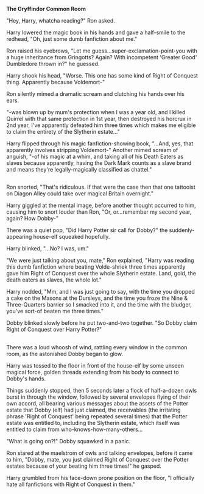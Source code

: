 :PROPERTIES:
:Author: Avaday_Daydream
:Score: 17
:DateUnix: 1525939067.0
:DateShort: 2018-May-10
:END:

*The Gryffindor Common Room*

"Hey, Harry, whatcha reading?" Ron asked.

Harry lowered the magic book in his hands and gave a half-smile to the redhead, "Oh, just some dumb fanfiction about me."

Ron raised his eyebrows, "Let me guess...super-exclamation-point-you with a huge inheritance from Gringotts? Again? With incompetent 'Greater Good' Dumbledore thrown in?" he guessed.

Harry shook his head, "Worse. This one has some kind of Right of Conquest thing. Apparently because Voldemort-"

Ron silently mimed a dramatic scream and clutching his hands over his ears.

"-was blown up by mum's protection when I was a year old, and I killed Quirrel with that same protection in 1st year, then destroyed his horcrux in 2nd year, I've apparently defeated him three times which makes me eligible to claim the entirety of the Slytherin estate..."

Harry flipped through his magic fanfiction-showing book, "...And, yes, that apparently involves stripping Voldemort-" Another mimed scream of anguish, "-of his magic at a whim, and taking all of his Death Eaters as slaves because apparently, having the Dark Mark counts as a slave brand and means they're legally-magically classified as chattel."

** 
   :PROPERTIES:
   :CUSTOM_ID: section
   :END:
Ron snorted, "That's ridiculous. If that were the case then that one tattooist on Diagon Alley could take over magical Britain overnight."

Harry giggled at the mental image, before another thought occurred to him, causing him to snort louder than Ron, "Or, or...remember my second year, again? How Dobby-"

There was a quiet pop, "Did Harry Potter sir call for Dobby?" the suddenly-appearing house-elf squeaked hopefully.

Harry blinked, "...No? I was, um."

"We were just talking about you, mate," Ron explained, "Harry was reading this dumb fanfiction where beating Volde-shriek three times apparently gave him Right of Conquest over the whole Slytherin estate. Land, gold, the death eaters as slaves, the whole lot."

Harry nodded, "Mm, and I was just going to say, with the time you dropped a cake on the Masons at the Dursleys, and the time you froze the Nine & Three-Quarters barrier so I smacked into it, and the time with the bludger, you've sort-of beaten me three times."

Dobby blinked slowly before he put two-and-two together. "So Dobby claim Right of Conquest over Harry Potter?"

** 
   :PROPERTIES:
   :CUSTOM_ID: section-1
   :END:
There was a loud whoosh of wind, rattling every window in the common room, as the astonished Dobby began to glow.

Harry was tossed to the floor in front of the house-elf by some unseen magical force, golden threads extending from his body to connect to Dobby's hands.

Things suddenly stopped, then 5 seconds later a flock of half-a-dozen owls burst in through the window, followed by several envelopes flying of their own accord, all bearing various messages about the assets of the Potter estate that Dobby (elf) had just claimed, the receivables (the irritating phrase 'Right of Conquest' being repeated several times) that the Potter estate was entitled to, including the Slytherin estate, which itself was entitled to claim from who-knows-how-many-others...

"What is going on?!" Dobby squawked in a panic.

Ron stared at the maelstrom of owls and talking envelopes, before it came to him, "Dobby, mate, you just claimed Right of Conquest over the Potter estates because of your beating him three times!" he gasped.

Harry grumbled from his face-down prone position on the floor, "I officially hate all fanfictions with Right of Conquest in them."